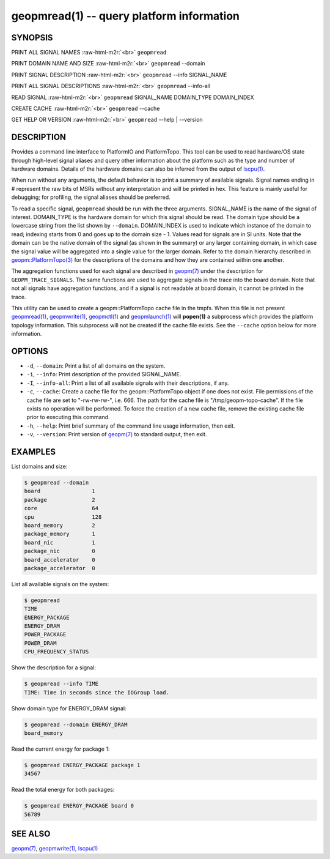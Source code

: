 .. role:: raw-html-m2r(raw)
   :format: html


geopmread(1) -- query platform information
==========================================






SYNOPSIS
--------

PRINT ALL SIGNAL NAMES :raw-html-m2r:`<br>`
``geopmread``

PRINT DOMAIN NAME AND SIZE :raw-html-m2r:`<br>`
``geopmread`` --domain

PRINT SIGNAL DESCRIPTION :raw-html-m2r:`<br>`
``geopmread`` --info SIGNAL_NAME

PRINT ALL SIGNAL DESCRIPTIONS :raw-html-m2r:`<br>`
``geopmread`` --info-all

READ SIGNAL :raw-html-m2r:`<br>`
``geopmread`` SIGNAL_NAME DOMAIN_TYPE DOMAIN_INDEX

CREATE CACHE :raw-html-m2r:`<br>`
``geopmread`` --cache

GET HELP OR VERSION :raw-html-m2r:`<br>`
``geopmread`` --help | --version

DESCRIPTION
-----------

Provides a command line interface to PlatformIO and PlatformTopo.
This tool can be used to read hardware/OS state through high-level
signal aliases and query other information about the platform such as
the type and number of hardware domains.  Details of the hardware
domains can also be inferred from the output of `lscpu(1) <http://man7.org/linux/man-pages/man1/lscpu.1.html>`_.

When run without any arguments, the default behavior is to print a
summary of available signals.  Signal names ending in # represent the
raw bits of MSRs without any interpretation and will be printed in
hex.  This feature is mainly useful for debugging; for profiling, the
signal aliases should be preferred.

To read a specific signal, ``geopmread`` should be run with the three
arguments.  SIGNAL_NAME is the name of the signal of interest.
DOMAIN_TYPE is the hardware domain for which this signal should be
read.  The domain type should be a lowercase string from the list shown
by ``--domain``.  DOMAIN_INDEX is used to indicate which instance of the domain
to read; indexing starts from 0 and goes up to the domain size - 1.
Values read for signals are in SI units.  Note that the domain can be
the native domain of the signal (as shown in the summary) or any
larger containing domain, in which case the signal value will be
aggregated into a single value for the larger domain.  Refer to the
domain hierarchy described in `geopm::PlatformTopo(3) <GEOPM_CXX_MAN_PlatformTopo.3.html>`_ for the
descriptions of the domains and how they are contained within one
another.

The aggregation functions used for each signal are described in
`geopm(7) <geopm.7.html>`_ under the description for ``GEOPM_TRACE_SIGNALS``.  The
same functions are used to aggregate signals in the trace into the
board domain.  Note that not all signals have aggregation functions,
and if a signal is not readable at board domain, it cannot be printed
in the trace.

This utility can be used to create a geopm::PlatformTopo cache file in
the tmpfs.  When this file is not present `geopmread(1) <geopmread.1.html>`_\ ,
`geopmwrite(1) <geopmwrite.1.html>`_\ , `geopmctl(1) <geopmctl.1.html>`_ and `geopmlaunch(1) <geopmlaunch.1.html>`_ will
**popen(1)** a subprocess which provides the platform topology
information.  This subprocess will not be created if the cache file
exists.  See the ``--cache`` option below for more information.

OPTIONS
-------


* 
  ``-d``\ , ``--domain``\ :
  Print a list of all domains on the system.

* 
  ``-i``\ , ``--info``\ :
  Print description of the provided SIGNAL_NAME.

* 
  ``-I``\ , ``--info-all``\ :
  Print a list of all available signals with their descriptions,
  if any.

* 
  ``-c``\ , ``--cache``\ :
  Create a cache file for the geopm::PlatformTopo object if one does
  not exist.  File permissions of the cache file are set to
  "-rw-rw-rw-", i.e. 666. The path for the cache file is
  "/tmp/geopm-topo-cache".  If the file exists no operation will be
  performed.  To force the creation of a new cache file, remove the
  existing cache file prior to executing this command.

* 
  ``-h``\ , ``--help``\ :
  Print brief summary of the command line usage information,
  then exit.

* 
  ``-v``\ , ``--version``\ :
  Print version of `geopm(7) <geopm.7.html>`_ to standard output, then exit.

EXAMPLES
--------

List domains and size:

.. code-block::

   $ geopmread --domain
   board                1
   package              2
   core                 64
   cpu                  128
   board_memory         2
   package_memory       1
   board_nic            1
   package_nic          0
   board_accelerator    0
   package_accelerator  0


List all available signals on the system:

.. code-block::

   $ geopmread
   TIME
   ENERGY_PACKAGE
   ENERGY_DRAM
   POWER_PACKAGE
   POWER_DRAM
   CPU_FREQUENCY_STATUS


Show the description for a signal:

.. code-block::

   $ geopmread --info TIME
   TIME: Time in seconds since the IOGroup load.


Show domain type for ENERGY_DRAM signal:

.. code-block::

   $ geopmread --domain ENERGY_DRAM
   board_memory


Read the current energy for package 1:

.. code-block::

   $ geopmread ENERGY_PACKAGE package 1
   34567


Read the total energy for both packages:

.. code-block::

   $ geopmread ENERGY_PACKAGE board 0
   56789


SEE ALSO
--------

`geopm(7) <geopm.7.html>`_\ ,
`geopmwrite(1) <geopmwrite.1.html>`_\ ,
`lscpu(1) <http://man7.org/linux/man-pages/man1/lscpu.1.html>`_
